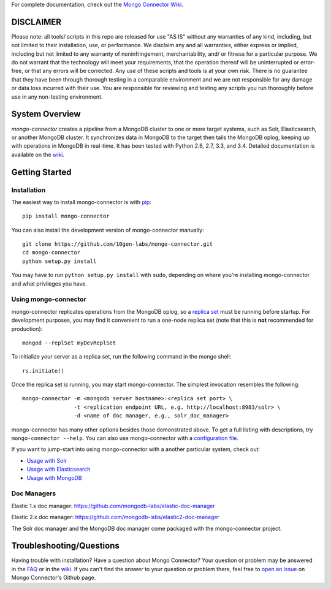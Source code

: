 For complete documentation, check out the `Mongo Connector Wiki <https://github.com/10gen-labs/mongo-connector/wiki>`__.

DISCLAIMER
----------

Please note: all tools/ scripts in this repo are released for use "AS IS" without any warranties of any kind, including, but not limited to their installation, use, or performance. We disclaim any and all warranties, either express or implied, including but not limited to any warranty of noninfringement, merchantability, and/ or fitness for a particular purpose. We do not warrant that the technology will meet your requirements, that the operation thereof will be uninterrupted or error-free, or that any errors will be corrected.
Any use of these scripts and tools is at your own risk. There is no guarantee that they have been through thorough testing in a comparable environment and we are not responsible for any damage or data loss incurred with their use.
You are responsible for reviewing and testing any scripts you run thoroughly before use in any non-testing environment.

System Overview
---------------

`mongo-connector` creates a pipeline from a MongoDB cluster to one or more
target systems, such as Solr, Elasticsearch, or another MongoDB cluster.  It
synchronizes data in MongoDB to the target then tails the MongoDB oplog, keeping
up with operations in MongoDB in real-time. It has been tested with Python 2.6,
2.7, 3.3, and 3.4. Detailed documentation is available on the `wiki
<https://github.com/10gen-labs/mongo-connector/wiki>`__.

Getting Started
---------------

Installation
~~~~~~~~~~~~

The easiest way to install mongo-connector is with
`pip <https://pypi.python.org/pypi/pip>`__::

  pip install mongo-connector

You can also install the development version of mongo-connector
manually::

  git clone https://github.com/10gen-labs/mongo-connector.git
  cd mongo-connector
  python setup.py install

You may have to run ``python setup.py install`` with ``sudo``, depending
on where you're installing mongo-connector and what privileges you have.

Using mongo-connector
~~~~~~~~~~~~~~~~~~~~~

mongo-connector replicates operations from the MongoDB oplog, so a
`replica
set <http://docs.mongodb.org/manual/tutorial/deploy-replica-set/>`__
must be running before startup. For development purposes, you may find
it convenient to run a one-node replica set (note that this is **not**
recommended for production)::

  mongod --replSet myDevReplSet

To initialize your server as a replica set, run the following command in
the mongo shell::

  rs.initiate()

Once the replica set is running, you may start mongo-connector. The
simplest invocation resembles the following::

  mongo-connector -m <mongodb server hostname>:<replica set port> \
                  -t <replication endpoint URL, e.g. http://localhost:8983/solr> \
                  -d <name of doc manager, e.g., solr_doc_manager>

mongo-connector has many other options besides those demonstrated above.
To get a full listing with descriptions, try ``mongo-connector --help``.
You can also use mongo-connector with a `configuration file <https://github.com/10gen-labs/mongo-connector/wiki/Configuration-File>`__.

If you want to jump-start into using mongo-connector with a another particular system, check out:

- `Usage with Solr <https://github.com/10gen-labs/mongo-connector/wiki/Usage%20with%20Solr>`__
- `Usage with Elasticsearch <https://github.com/10gen-labs/mongo-connector/wiki/Usage%20with%20ElasticSearch>`__
- `Usage with MongoDB <https://github.com/10gen-labs/mongo-connector/wiki/Usage%20with%20MongoDB>`__

Doc Managers
~~~~~~~~~~~~~~~~~~~~~

Elastic 1.x doc manager: https://github.com/mongodb-labs/elastic-doc-manager

Elastic 2.x doc manager: https://github.com/mongodb-labs/elastic2-doc-manager

The Solr doc manager and the MongoDB doc manager come packaged with the mongo-connector project.

Troubleshooting/Questions
-------------------------

Having trouble with installation? Have a question about Mongo Connector?
Your question or problem may be answered in the `FAQ <https://github.com/10gen-labs/mongo-connector/wiki/FAQ>`__ or in the `wiki <https://github.com/10gen-labs/mongo-connector/wiki>`__.
If you can't find the answer to your question or problem there, feel free to `open an issue <https://github.com/10gen-labs/mongo-connector/issues>`__ on Mongo Connector's Github page.
